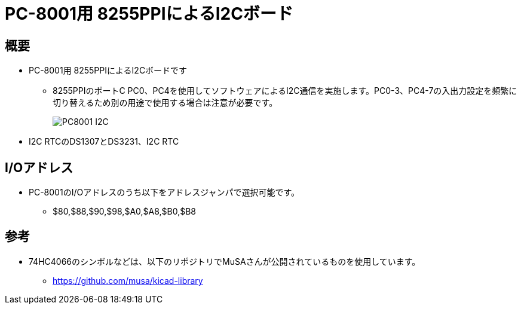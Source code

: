 = PC-8001用 8255PPIによるI2Cボード =

== 概要 ==
* PC-8001用 8255PPIによるI2Cボードです
** 8255PPIのポートC PC0、PC4を使用してソフトウェアによるI2C通信を実施します。PC0-3、PC4-7の入出力設定を頻繁に切り替えるため別の用途で使用する場合は注意が必要です。
+
image:img/PC8001-I2C.jpg[]
+
* I2C RTCのDS1307とDS3231、I2C RTC

== I/Oアドレス ==
* PC-8001のI/Oアドレスのうち以下をアドレスジャンパで選択可能です。
** $80,$88,$90,$98,$A0,$A8,$B0,$B8

== 参考 ==
* 74HC4066のシンボルなどは、以下のリポジトリでMuSAさんが公開されているものを使用しています。
** https://github.com/musa/kicad-library